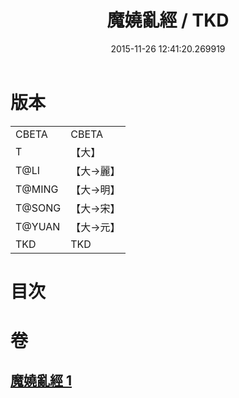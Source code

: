 #+TITLE: 魔嬈亂經 / TKD
#+DATE: 2015-11-26 12:41:20.269919
* 版本
 |     CBETA|CBETA   |
 |         T|【大】     |
 |      T@LI|【大→麗】   |
 |    T@MING|【大→明】   |
 |    T@SONG|【大→宋】   |
 |    T@YUAN|【大→元】   |
 |       TKD|TKD     |

* 目次
* 卷
** [[file:KR6a0066_001.txt][魔嬈亂經 1]]
